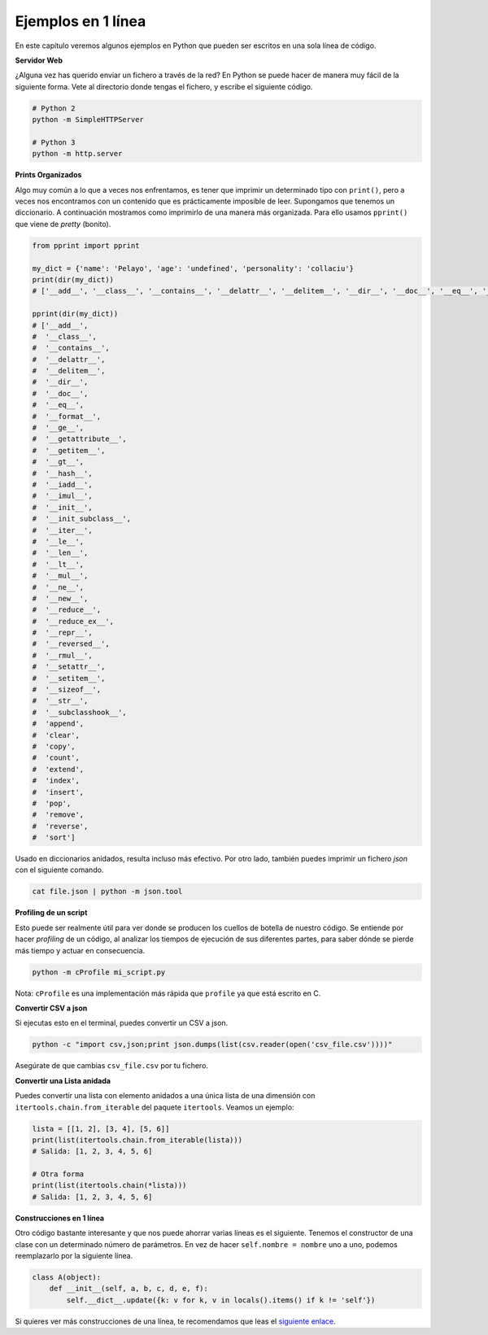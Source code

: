 Ejemplos en 1 línea
----------------

En este capítulo veremos algunos ejemplos en Python que pueden ser escritos en una sola línea de código.

**Servidor Web**

¿Alguna vez has querido enviar un fichero a través de la red? En Python se puede hacer de manera muy fácil de la siguiente forma. Vete al directorio donde tengas el fichero, y escribe el siguiente código.

.. code:: python

    # Python 2
    python -m SimpleHTTPServer

    # Python 3
    python -m http.server

**Prints Organizados**

Algo muy común a lo que a veces nos enfrentamos, es tener que imprimir un determinado tipo con ``print()``, pero a veces nos encontramos con un contenido que es prácticamente imposible de leer. Supongamos que tenemos un diccionario. A continuación mostramos como imprimirlo de una manera más organizada. Para ello usamos ``pprint()`` que viene de *pretty* (bonito).

.. code:: python

    from pprint import pprint

    my_dict = {'name': 'Pelayo', 'age': 'undefined', 'personality': 'collaciu'}
    print(dir(my_dict))
    # ['__add__', '__class__', '__contains__', '__delattr__', '__delitem__', '__dir__', '__doc__', '__eq__', '__format__', '__ge__', '__getattribute__', '__getitem__', '__gt__', '__hash__', '__iadd__', '__imul__', '__init__', '__init_subclass__', '__iter__', '__le__', '__len__', '__lt__', '__mul__', '__ne__', '__new__', '__reduce__', '__reduce_ex__', '__repr__', '__reversed__', '__rmul__', '__setattr__', '__setitem__', '__sizeof__', '__str__', '__subclasshook__', 'append', 'clear', 'copy', 'count', 'extend', 'index', 'insert', 'pop', 'remove', 'reverse', 'sort']
    
    pprint(dir(my_dict))
    # ['__add__',
    #  '__class__',
    #  '__contains__',
    #  '__delattr__',
    #  '__delitem__',
    #  '__dir__',
    #  '__doc__',
    #  '__eq__',
    #  '__format__',
    #  '__ge__',
    #  '__getattribute__',
    #  '__getitem__',
    #  '__gt__',
    #  '__hash__',
    #  '__iadd__',
    #  '__imul__',
    #  '__init__',
    #  '__init_subclass__',
    #  '__iter__',
    #  '__le__',
    #  '__len__',
    #  '__lt__',
    #  '__mul__',
    #  '__ne__',
    #  '__new__',
    #  '__reduce__',
    #  '__reduce_ex__',
    #  '__repr__',
    #  '__reversed__',
    #  '__rmul__',
    #  '__setattr__',
    #  '__setitem__',
    #  '__sizeof__',
    #  '__str__',
    #  '__subclasshook__',
    #  'append',
    #  'clear',
    #  'copy',
    #  'count',
    #  'extend',
    #  'index',
    #  'insert',
    #  'pop',
    #  'remove',
    #  'reverse',
    #  'sort']

Usado en diccionarios anidados, resulta incluso más efectivo. Por otro lado, también puedes imprimir un fichero *json* con el siguiente comando.

.. code:: python

    cat file.json | python -m json.tool

**Profiling de un script**

Esto puede ser realmente útil para ver donde se producen los cuellos de botella de nuestro código. Se entiende por hacer *profiling* de un código, al analizar los tiempos de ejecución de sus diferentes partes, para saber dónde se pierde más tiempo y actuar en consecuencia.

.. code:: python

    python -m cProfile mi_script.py

Nota: ``cProfile`` es una implementación más rápida que ``profile`` ya que está escrito en C.

**Convertir CSV a json**

Si ejecutas esto en el terminal, puedes convertir un CSV a json.

.. code:: python

    python -c "import csv,json;print json.dumps(list(csv.reader(open('csv_file.csv'))))"

Asegúrate de que cambias ``csv_file.csv`` por tu fichero.

**Convertir una Lista anidada**

Puedes convertir una lista con elemento anidados a una única lista de una dimensión con ``itertools.chain.from_iterable`` del paquete ``itertools``. Veamos un ejemplo:

.. code:: python

    lista = [[1, 2], [3, 4], [5, 6]]
    print(list(itertools.chain.from_iterable(lista)))
    # Salida: [1, 2, 3, 4, 5, 6]
    
    # Otra forma 
    print(list(itertools.chain(*lista)))
    # Salida: [1, 2, 3, 4, 5, 6]


**Construcciones en 1 línea**

Otro código bastante interesante y que nos puede ahorrar varias líneas es el siguiente. Tenemos el constructor de una clase con un determinado número de parámetros. En vez de hacer ``self.nombre = nombre`` uno a uno, podemos reemplazarlo por la siguiente línea.

.. code:: python

    class A(object):
        def __init__(self, a, b, c, d, e, f):
            self.__dict__.update({k: v for k, v in locals().items() if k != 'self'})


Si quieres ver más construcciones de una línea, te recomendamos que leas el `siguiente enlace <https://wiki.python.org/moin/Powerful%20Python%20One-Liners>`__.
